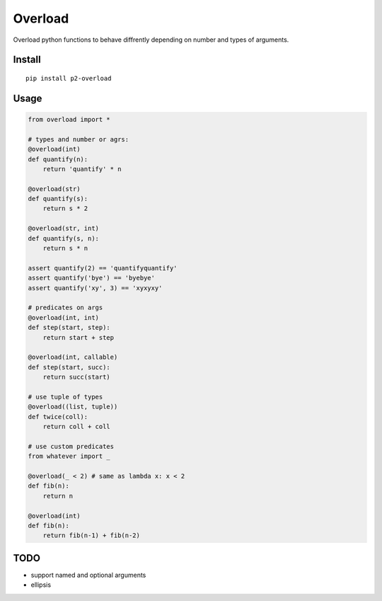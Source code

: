 Overload
========

Overload python functions to behave diffrently depending on number and types of arguments.


Install
-------

::

    pip install p2-overload


Usage
-----

.. code:: python

    from overload import *

    # types and number or agrs:
    @overload(int)
    def quantify(n):
        return 'quantify' * n

    @overload(str)
    def quantify(s):
        return s * 2

    @overload(str, int)
    def quantify(s, n):
        return s * n

    assert quantify(2) == 'quantifyquantify'
    assert quantify('bye') == 'byebye'
    assert quantify('xy', 3) == 'xyxyxy'

    # predicates on args
    @overload(int, int)
    def step(start, step):
        return start + step

    @overload(int, callable)
    def step(start, succ):
        return succ(start)

    # use tuple of types
    @overload((list, tuple))
    def twice(coll):
        return coll + coll

    # use custom predicates
    from whatever import _

    @overload(_ < 2) # same as lambda x: x < 2
    def fib(n):
        return n

    @overload(int)
    def fib(n):
        return fib(n-1) + fib(n-2)


TODO
----

- support named and optional arguments
- ellipsis
